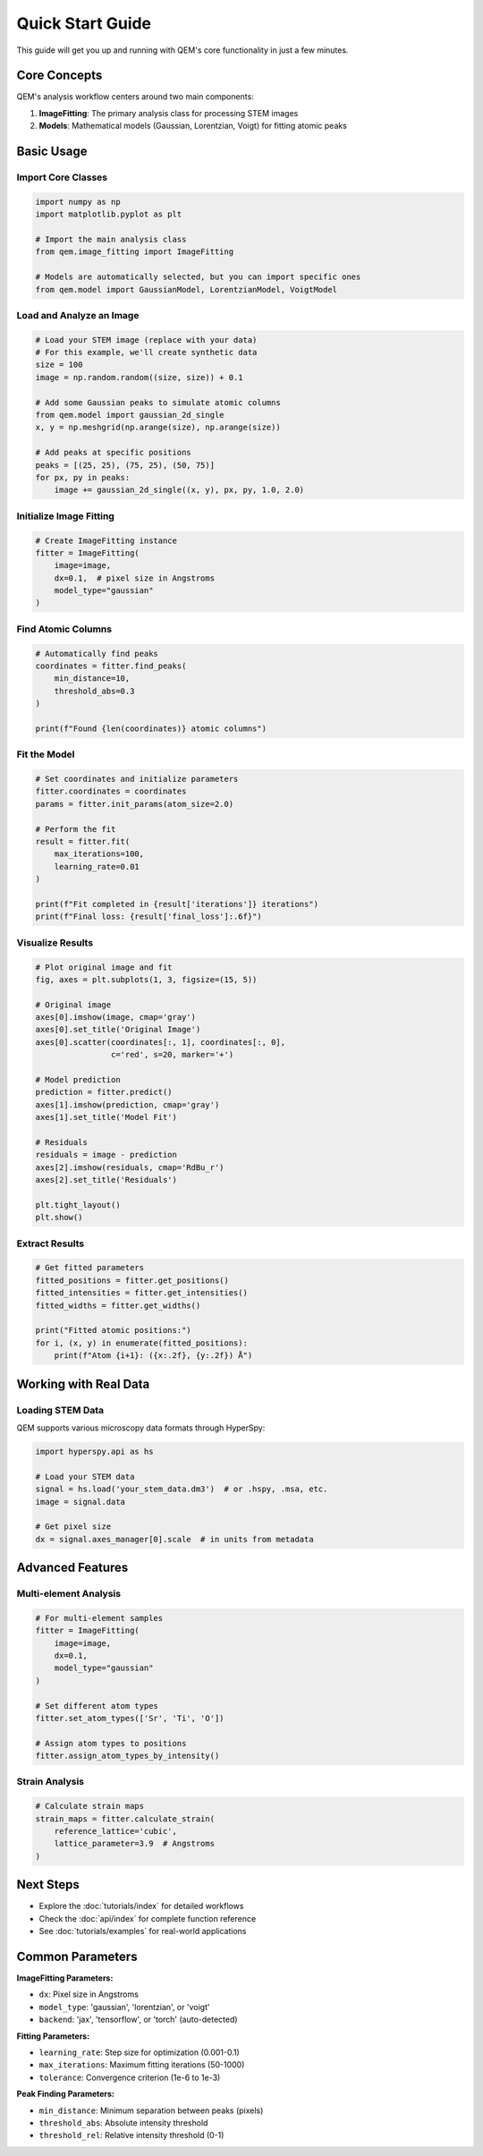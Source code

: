 Quick Start Guide
=================

This guide will get you up and running with QEM's core functionality in just a few minutes.

Core Concepts
-------------

QEM's analysis workflow centers around two main components:

1. **ImageFitting**: The primary analysis class for processing STEM images
2. **Models**: Mathematical models (Gaussian, Lorentzian, Voigt) for fitting atomic peaks

Basic Usage
-----------

Import Core Classes
^^^^^^^^^^^^^^^^^^^

.. code-block:: python

   import numpy as np
   import matplotlib.pyplot as plt
   
   # Import the main analysis class
   from qem.image_fitting import ImageFitting
   
   # Models are automatically selected, but you can import specific ones
   from qem.model import GaussianModel, LorentzianModel, VoigtModel

Load and Analyze an Image
^^^^^^^^^^^^^^^^^^^^^^^^^^

.. code-block:: python

   # Load your STEM image (replace with your data)
   # For this example, we'll create synthetic data
   size = 100
   image = np.random.random((size, size)) + 0.1
   
   # Add some Gaussian peaks to simulate atomic columns
   from qem.model import gaussian_2d_single
   x, y = np.meshgrid(np.arange(size), np.arange(size))
   
   # Add peaks at specific positions
   peaks = [(25, 25), (75, 25), (50, 75)]
   for px, py in peaks:
       image += gaussian_2d_single((x, y), px, py, 1.0, 2.0)

Initialize Image Fitting
^^^^^^^^^^^^^^^^^^^^^^^^^

.. code-block:: python

   # Create ImageFitting instance
   fitter = ImageFitting(
       image=image,
       dx=0.1,  # pixel size in Angstroms
       model_type="gaussian"
   )

Find Atomic Columns
^^^^^^^^^^^^^^^^^^^

.. code-block:: python

   # Automatically find peaks
   coordinates = fitter.find_peaks(
       min_distance=10,
       threshold_abs=0.3
   )
   
   print(f"Found {len(coordinates)} atomic columns")

Fit the Model
^^^^^^^^^^^^^

.. code-block:: python

   # Set coordinates and initialize parameters
   fitter.coordinates = coordinates
   params = fitter.init_params(atom_size=2.0)
   
   # Perform the fit
   result = fitter.fit(
       max_iterations=100,
       learning_rate=0.01
   )
   
   print(f"Fit completed in {result['iterations']} iterations")
   print(f"Final loss: {result['final_loss']:.6f}")

Visualize Results
^^^^^^^^^^^^^^^^^

.. code-block:: python

   # Plot original image and fit
   fig, axes = plt.subplots(1, 3, figsize=(15, 5))
   
   # Original image
   axes[0].imshow(image, cmap='gray')
   axes[0].set_title('Original Image')
   axes[0].scatter(coordinates[:, 1], coordinates[:, 0], 
                   c='red', s=20, marker='+')
   
   # Model prediction
   prediction = fitter.predict()
   axes[1].imshow(prediction, cmap='gray')
   axes[1].set_title('Model Fit')
   
   # Residuals
   residuals = image - prediction
   axes[2].imshow(residuals, cmap='RdBu_r')
   axes[2].set_title('Residuals')
   
   plt.tight_layout()
   plt.show()

Extract Results
^^^^^^^^^^^^^^^

.. code-block:: python

   # Get fitted parameters
   fitted_positions = fitter.get_positions()
   fitted_intensities = fitter.get_intensities()
   fitted_widths = fitter.get_widths()
   
   print("Fitted atomic positions:")
   for i, (x, y) in enumerate(fitted_positions):
       print(f"Atom {i+1}: ({x:.2f}, {y:.2f}) Å")

Working with Real Data
----------------------

Loading STEM Data
^^^^^^^^^^^^^^^^^^

QEM supports various microscopy data formats through HyperSpy:

.. code-block:: python

   import hyperspy.api as hs
   
   # Load your STEM data
   signal = hs.load('your_stem_data.dm3')  # or .hspy, .msa, etc.
   image = signal.data
   
   # Get pixel size
   dx = signal.axes_manager[0].scale  # in units from metadata

Advanced Features
-----------------

Multi-element Analysis
^^^^^^^^^^^^^^^^^^^^^^

.. code-block:: python

   # For multi-element samples
   fitter = ImageFitting(
       image=image,
       dx=0.1,
       model_type="gaussian"
   )
   
   # Set different atom types
   fitter.set_atom_types(['Sr', 'Ti', 'O'])
   
   # Assign atom types to positions
   fitter.assign_atom_types_by_intensity()

Strain Analysis
^^^^^^^^^^^^^^^

.. code-block:: python

   # Calculate strain maps
   strain_maps = fitter.calculate_strain(
       reference_lattice='cubic',
       lattice_parameter=3.9  # Angstroms
   )

Next Steps
----------

- Explore the :doc:`tutorials/index` for detailed workflows
- Check the :doc:`api/index` for complete function reference
- See :doc:`tutorials/examples` for real-world applications

Common Parameters
-----------------

**ImageFitting Parameters:**

- ``dx``: Pixel size in Angstroms
- ``model_type``: 'gaussian', 'lorentzian', or 'voigt'
- ``backend``: 'jax', 'tensorflow', or 'torch' (auto-detected)

**Fitting Parameters:**

- ``learning_rate``: Step size for optimization (0.001-0.1)
- ``max_iterations``: Maximum fitting iterations (50-1000)
- ``tolerance``: Convergence criterion (1e-6 to 1e-3)

**Peak Finding Parameters:**

- ``min_distance``: Minimum separation between peaks (pixels)
- ``threshold_abs``: Absolute intensity threshold
- ``threshold_rel``: Relative intensity threshold (0-1)